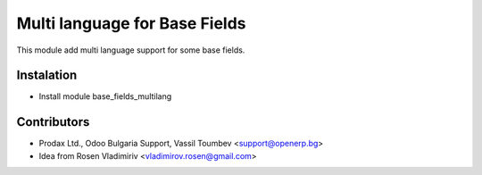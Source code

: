 Multi language for Base Fields
===================================

This module add multi language support for some base fields.


Instalation
-----------
* Install module base_fields_multilang


Contributors
------------
* Prodax Ltd., Odoo Bulgaria Support, Vassil Toumbev <support@openerp.bg>
* Idea from Rosen Vladimiriv <vladimirov.rosen@gmail.com>
